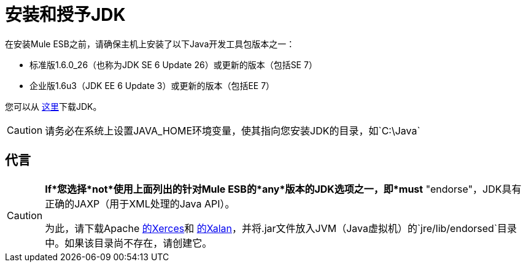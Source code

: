 = 安装和授予JDK

在安装Mule ESB之前，请确保主机上安装了以下Java开发工具包版本之一：

* 标准版1.6.0_26（也称为JDK SE 6 Update 26）或更新的版本（包括SE 7）
* 企业版1.6u3（JDK EE 6 Update 3）或更新的版本（包括EE 7）

您可以从 http://www.oracle.com/technetwork/java/javase/downloads/index.html[这里]下载JDK。

[CAUTION]
请务必在系统上设置JAVA_HOME环境变量，使其指向您安装JDK的目录，如`C:\Java`

== 代言

[CAUTION]
====
*If*您选择*not*使用上面列出的针对Mule ESB的*any*版本的JDK选项之一，即*must* "endorse"，JDK具有正确的JAXP（用于XML处理的Java API）。

为此，请下载Apache http://xerces.apache.org/xerces2-j[的Xerces]和 http://xml.apache.org/xalan-j[的Xalan]，并将.jar文件放入JVM（Java虚拟机）的`jre/lib/endorsed`目录中。如果该目录尚不存在，请创建它。
====
